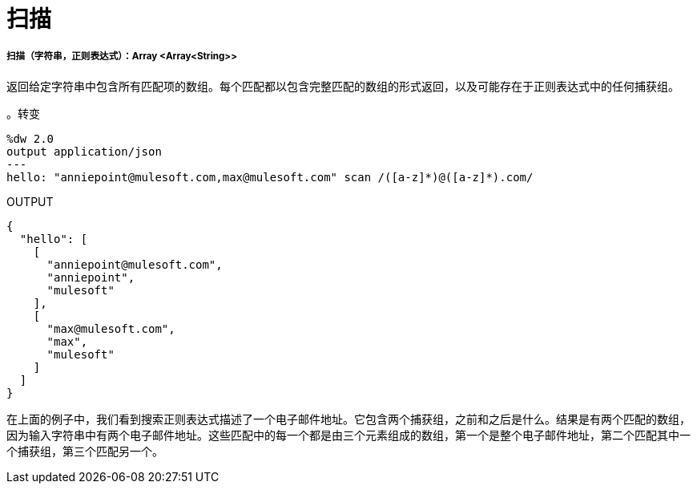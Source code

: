 = 扫描

// * <<scan1>>


[[scan1]]
===== 扫描（字符串，正则表达式）：Array <Array<String>>


返回给定字符串中包含所有匹配项的数组。每个匹配都以包含完整匹配的数组的形式返回，以及可能存在于正则表达式中的任何捕获组。

。转变
[source,DataWeave, linenums]
----
%dw 2.0
output application/json
---
hello: "anniepoint@mulesoft.com,max@mulesoft.com" scan /([a-z]*)@([a-z]*).com/
----

.OUTPUT
[source,JSON,linenums]
----
{
  "hello": [
    [
      "anniepoint@mulesoft.com",
      "anniepoint",
      "mulesoft"
    ],
    [
      "max@mulesoft.com",
      "max",
      "mulesoft"
    ]
  ]
}
----

在上面的例子中，我们看到搜索正则表达式描述了一个电子邮件地址。它包含两个捕获组，之前和之后是什么。结果是有两个匹配的数组，因为输入字符串中有两个电子邮件地址。这些匹配中的每一个都是由三个元素组成的数组，第一个是整个电子邮件地址，第二个匹配其中一个捕获组，第三个匹配另一个。


